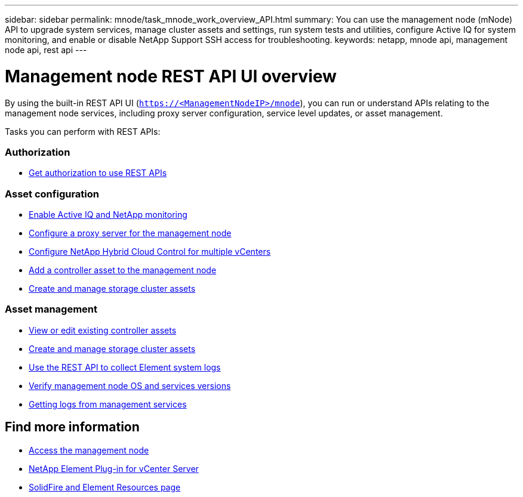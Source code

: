 ---
sidebar: sidebar
permalink: mnode/task_mnode_work_overview_API.html
summary: You can use the management node (mNode) API to upgrade system services, manage cluster assets and settings, run system tests and utilities, configure Active IQ for system monitoring, and enable or disable NetApp Support SSH access for troubleshooting.
keywords: netapp, mnode api, management node api, rest api
---

= Management node REST API UI overview

:hardbreaks:
:nofooter:
:icons: font
:linkattrs:
:imagesdir: ../media/

[.lead]
By using the built-in REST API UI (`https://<ManagementNodeIP>/mnode`), you can run or understand APIs relating to the management node services, including proxy server configuration, service level updates, or asset management.

Tasks you can perform with REST APIs:

=== Authorization
* link:task_mnode_api_get_authorizationtouse.html[Get authorization to use REST APIs]

=== Asset configuration
* link:task_mnode_enable_activeIQ.html[Enable Active IQ and NetApp monitoring]
* link:task_mnode_configure_proxy_server.html[Configure a proxy server for the management node]
* link:task_mnode_multi_vcenter_config.html[Configure NetApp Hybrid Cloud Control for multiple vCenters]
* link:task_mnode_add_assets.html[Add a controller asset to the management node]
* link:task_mnode_manage_storage_cluster_assets.html[Create and manage storage cluster assets]

=== Asset management
//* link:task_mnode_change_storage_cluster_admin_password.html[Change the storage cluster administrator password]
* link:task_mnode_edit_vcenter_assets.html[View or edit existing controller assets]
* link:task_mnode_manage_storage_cluster_assets.html[Create and manage storage cluster assets]
* link:https://docs.netapp.com/us-en/hci/docs/task_hcc_collectlogs.html#use-the-rest-api-to-collect-netapp-hci-logs[Use the REST API to collect Element system logs^]
* link:task_mnode_api_find_mgmt_svcs_version.html[Verify management node OS and services versions]
* link:task_mnode_logs.html[Getting logs from management services]

[discrete]
== Find more information
* link:task_mnode_access_ui.html[Access the management node]
* https://docs.netapp.com/us-en/vcp/index.html[NetApp Element Plug-in for vCenter Server^]
* https://www.netapp.com/data-storage/solidfire/documentation[SolidFire and Element Resources page^]
